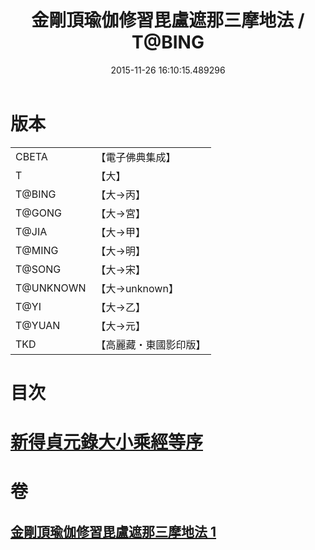#+TITLE: 金剛頂瑜伽修習毘盧遮那三摩地法 / T@BING
#+DATE: 2015-11-26 16:10:15.489296
* 版本
 |     CBETA|【電子佛典集成】|
 |         T|【大】     |
 |    T@BING|【大→丙】   |
 |    T@GONG|【大→宮】   |
 |     T@JIA|【大→甲】   |
 |    T@MING|【大→明】   |
 |    T@SONG|【大→宋】   |
 | T@UNKNOWN|【大→unknown】|
 |      T@YI|【大→乙】   |
 |    T@YUAN|【大→元】   |
 |       TKD|【高麗藏・東國影印版】|

* 目次
* [[file:KR6j0043_001.txt::001-0326c14][新得貞元錄大小乘經等序]]
* 卷
** [[file:KR6j0043_001.txt][金剛頂瑜伽修習毘盧遮那三摩地法 1]]
